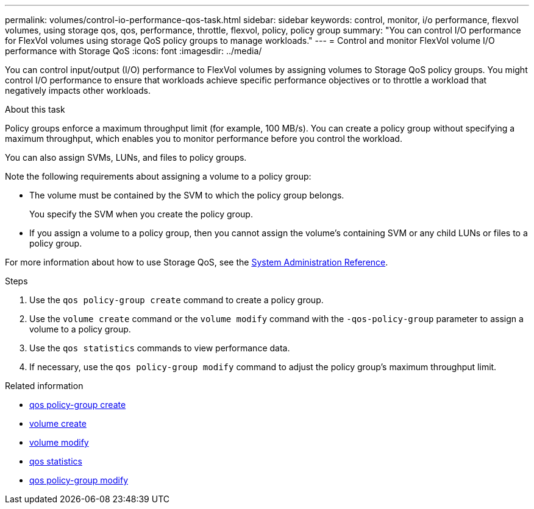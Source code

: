 ---
permalink: volumes/control-io-performance-qos-task.html
sidebar: sidebar
keywords: control, monitor, i/o performance, flexvol volumes, using storage qos, qos, performance, throttle, flexvol, policy, policy group
summary: "You can control I/O performance for FlexVol volumes using storage QoS policy groups to manage workloads."
---
= Control and monitor FlexVol volume I/O performance with Storage QoS
:icons: font
:imagesdir: ../media/

[.lead]
You can control input/output (I/O) performance to FlexVol volumes by assigning volumes to Storage QoS policy groups. You might control I/O performance to ensure that workloads achieve specific performance objectives or to throttle a workload that negatively impacts other workloads.

.About this task

Policy groups enforce a maximum throughput limit (for example, 100 MB/s). You can create a policy group without specifying a maximum throughput, which enables you to monitor performance before you control the workload.

You can also assign SVMs, LUNs, and files to policy groups.

Note the following requirements about assigning a volume to a policy group:

* The volume must be contained by the SVM to which the policy group belongs.
+
You specify the SVM when you create the policy group.

* If you assign a volume to a policy group, then you cannot assign the volume's containing SVM or any child LUNs or files to a policy group.

For more information about how to use Storage QoS, see the link:../system-admin/index.html[System Administration Reference].

.Steps

. Use the `qos policy-group create` command to create a policy group.
. Use the `volume create` command or the `volume modify` command with the `-qos-policy-group` parameter to assign a volume to a policy group.
. Use the `qos statistics` commands to view performance data.
. If necessary, use the `qos policy-group modify` command to adjust the policy group's maximum throughput limit.

.Related information
* link:https://docs.netapp.com/us-en/ontap-cli/qos-policy-group-create.html[qos policy-group create^]
* link:https://docs.netapp.com/us-en/ontap-cli/volume-create.html[volume create^]
* link:https://docs.netapp.com/us-en/ontap-cli/volume-modify.html[volume modify^]
* link:https://docs.netapp.com/us-en/ontap-cli/search.html?q=qos+statistics[qos statistics^]
* link:https://docs.netapp.com/us-en/ontap-cli/qos-policy-group-modify.html[qos policy-group modify^]

// 2025 Mar 19, ONTAPDOC-2758
// ONTAPDOC-2119/GH-1818 2024-6-25